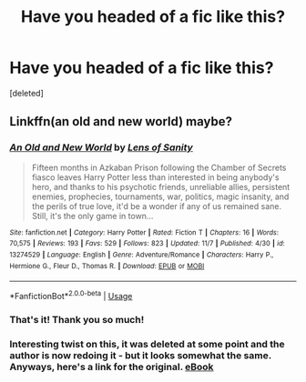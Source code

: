 #+TITLE: Have you headed of a fic like this?

* Have you headed of a fic like this?
:PROPERTIES:
:Score: 2
:DateUnix: 1573608033.0
:DateShort: 2019-Nov-13
:END:
[deleted]


** Linkffn(an old and new world) maybe?
:PROPERTIES:
:Author: Daemon-Blackbrier
:Score: 5
:DateUnix: 1573618171.0
:DateShort: 2019-Nov-13
:END:

*** [[https://www.fanfiction.net/s/13274529/1/][*/An Old and New World/*]] by [[https://www.fanfiction.net/u/2468907/Lens-of-Sanity][/Lens of Sanity/]]

#+begin_quote
  Fifteen months in Azkaban Prison following the Chamber of Secrets fiasco leaves Harry Potter less than interested in being anybody's hero, and thanks to his psychotic friends, unreliable allies, persistent enemies, prophecies, tournaments, war, politics, magic insanity, and the perils of true love, it'd be a wonder if any of us remained sane. Still, it's the only game in town...
#+end_quote

^{/Site/:} ^{fanfiction.net} ^{*|*} ^{/Category/:} ^{Harry} ^{Potter} ^{*|*} ^{/Rated/:} ^{Fiction} ^{T} ^{*|*} ^{/Chapters/:} ^{16} ^{*|*} ^{/Words/:} ^{70,575} ^{*|*} ^{/Reviews/:} ^{193} ^{*|*} ^{/Favs/:} ^{529} ^{*|*} ^{/Follows/:} ^{823} ^{*|*} ^{/Updated/:} ^{11/7} ^{*|*} ^{/Published/:} ^{4/30} ^{*|*} ^{/id/:} ^{13274529} ^{*|*} ^{/Language/:} ^{English} ^{*|*} ^{/Genre/:} ^{Adventure/Romance} ^{*|*} ^{/Characters/:} ^{Harry} ^{P.,} ^{Hermione} ^{G.,} ^{Fleur} ^{D.,} ^{Thomas} ^{R.} ^{*|*} ^{/Download/:} ^{[[http://www.ff2ebook.com/old/ffn-bot/index.php?id=13274529&source=ff&filetype=epub][EPUB]]} ^{or} ^{[[http://www.ff2ebook.com/old/ffn-bot/index.php?id=13274529&source=ff&filetype=mobi][MOBI]]}

--------------

*FanfictionBot*^{2.0.0-beta} | [[https://github.com/tusing/reddit-ffn-bot/wiki/Usage][Usage]]
:PROPERTIES:
:Author: FanfictionBot
:Score: 2
:DateUnix: 1573618213.0
:DateShort: 2019-Nov-13
:END:


*** That's it! Thank you so much!
:PROPERTIES:
:Author: darkmagi724
:Score: 1
:DateUnix: 1573633564.0
:DateShort: 2019-Nov-13
:END:


*** Interesting twist on this, it was deleted at some point and the author is now redoing it - but it looks somewhat the same. Anyways, here's a link for the original. [[http://ff2ebook.com/download.php?source=ffnet&id=6849022&filetype=epub][eBook]]
:PROPERTIES:
:Author: darkmagi724
:Score: 1
:DateUnix: 1573634070.0
:DateShort: 2019-Nov-13
:END:
